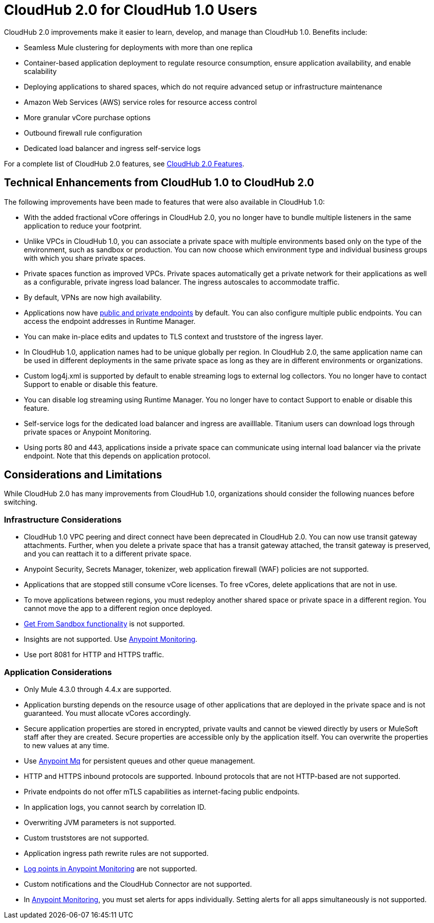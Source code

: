 = CloudHub 2.0 for CloudHub 1.0 Users

CloudHub 2.0 improvements make it easier to learn, develop, and manage than CloudHub 1.0. Benefits include:

* Seamless Mule clustering for deployments with more than one replica
* Container-based application deployment to regulate resource consumption, ensure application availability, and enable scalability
* Deploying applications to shared spaces, which do not require advanced setup or infrastructure maintenance
* Amazon Web Services (AWS) service roles for resource access control
* More granular vCore purchase options
* Outbound firewall rule configuration
* Dedicated load balancer and ingress self-service logs

For a complete list of CloudHub 2.0 features, see xref:ch2-features.adoc[CloudHub 2.0 Features].

== Technical Enhancements from CloudHub 1.0 to CloudHub 2.0

The following improvements have been made to features that were also available in CloudHub 1.0:

* With the added fractional vCore offerings in CloudHub 2.0, you no longer have to bundle multiple listeners in the same application to reduce your footprint.
* Unlike VPCs in CloudHub 1.0, you can associate a private space with multiple environments based only on the type of the environment, such as sandbox or production. You can now choose which environment type and individual business groups with which you share private spaces.
* Private spaces function as improved VPCs. Private spaces automatically get a private network for their applications as well as a configurable, private ingress load balancer. The ingress autoscales to accommodate traffic.
* By default, VPNs are now high availability.
* Applications now have xref:cloudhub-2::ch2-config-endpoints-paths.adoc[public and private endpoints] by default. You can also configure multiple public endpoints. You can access the endpoint addresses in Runtime Manager.
* You can make in-place edits and updates to TLS context and truststore of the ingress layer.
* In CloudHub 1.0, application names had to be unique globally per region. In CloudHub 2.0, the same application name can be used in different deployments in the same private space as long as they are in different environments or organizations.
* Custom log4j.xml is supported by default to enable streaming logs to external log collectors. You no longer have to contact Support to enable or disable this feature.
* You can disable log streaming using Runtime Manager. You no longer have to contact Support to enable or disable this feature. 
* Self-service logs for the dedicated load balancer and ingress are availllable. Titanium users can download logs through private spaces or Anypoint Monitoring.
* Using ports 80 and 443, applications inside a private space can communicate using internal load balancer via the private endpoint. Note that this depends on application protocol. 

== Considerations and Limitations

While CloudHub 2.0 has many improvements from CloudHub 1.0, organizations should consider the following nuances before switching.

=== Infrastructure Considerations

* CloudHub 1.0 VPC peering and direct connect have been deprecated in CloudHub 2.0. You can now use transit gateway attachments. Further, when you delete a private space that has a transit gateway attached, the transit gateway is preserved, and you can reattach it to a different private space.
* Anypoint Security, Secrets Manager, tokenizer, web application firewall (WAF) policies are not supported.
* Applications that are stopped still consume vCore licenses. To free vCores, delete applications that are not in use.
* To move applications between regions, you must redeploy another shared space or private space in a different region. You cannot move the app to a different region once deployed.
* xref:runtime-manager::deploying-to-cloudhub#copy-an-application-from-sandbox-to-production.adoc[Get From Sandbox functionality] is not supported.
* Insights are not supported. Use xref:monitoring::index.adoc[Anypoint Monitoring].
* Use port 8081 for HTTP and HTTPS traffic. 

=== Application Considerations

* Only Mule 4.3.0 through 4.4.x are supported. 
* Application bursting depends on the resource usage of other applications that are deployed in the private space and is not guaranteed. You must allocate vCores accordingly.
* Secure application properties are stored in encrypted, private vaults and cannot be viewed directly by users or MuleSoft staff after they are created. Secure properties are accessible only by the application itself. You can overwrite the properties to new values at any time.
* Use xref:mq::index.adoc[Anypoint Mq] for persistent queues and other queue management.
* HTTP and HTTPS inbound protocols are supported. Inbound protocols that are not HTTP-based are not supported.
* Private endpoints do not offer mTLS capabilities as internet-facing public endpoints.
* In application logs, you cannot search by correlation ID.
* Overwriting JVM parameters is not supported.
* Custom truststores are not supported.
* Application ingress path rewrite rules are not supported.
* xref:monitoring::log-points.adoc[Log points in Anypoint Monitoring] are not supported.
* Custom notifications and the CloudHub Connector are not supported.
* In xref:monitoring::alerts.adoc[Anypoint Monitoring], you must set alerts for apps individually. Setting alerts for all apps simultaneously is not supported.

